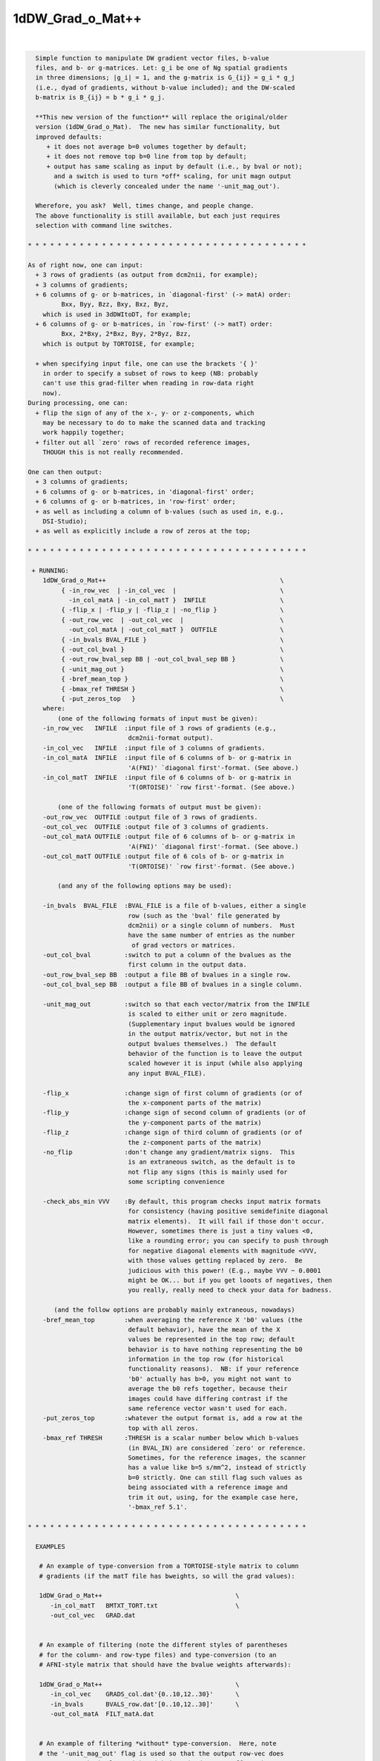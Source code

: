 *****************
1dDW_Grad_o_Mat++
*****************

.. _1dDW_Grad_o_Mat++:

.. contents:: 
    :depth: 4 

| 

.. code-block:: none

      
      Simple function to manipulate DW gradient vector files, b-value
      files, and b- or g-matrices. Let: g_i be one of Ng spatial gradients
      in three dimensions; |g_i| = 1, and the g-matrix is G_{ij} = g_i * g_j
      (i.e., dyad of gradients, without b-value included); and the DW-scaled
      b-matrix is B_{ij} = b * g_i * g_j.
    
      **This new version of the function** will replace the original/older 
      version (1dDW_Grad_o_Mat).  The new has similar functionality, but
      improved defaults:
         + it does not average b=0 volumes together by default;
         + it does not remove top b=0 line from top by default;
         + output has same scaling as input by default (i.e., by bval or not);
           and a switch is used to turn *off* scaling, for unit magn output
           (which is cleverly concealed under the name '-unit_mag_out').
    
      Wherefore, you ask?  Well, times change, and people change.
      The above functionality is still available, but each just requires
      selection with command line switches.
    
    * * * * * * * * * * * * * * * * * * * * * * * * * * * * * * * * * * * * * *
    
    As of right now, one can input:
      + 3 rows of gradients (as output from dcm2nii, for example);
      + 3 columns of gradients;
      + 6 columns of g- or b-matrices, in `diagonal-first' (-> matA) order:
             Bxx, Byy, Bzz, Bxy, Bxz, Byz,
        which is used in 3dDWItoDT, for example;
      + 6 columns of g- or b-matrices, in `row-first' (-> matT) order:
             Bxx, 2*Bxy, 2*Bxz, Byy, 2*Byz, Bzz, 
        which is output by TORTOISE, for example;
    
      + when specifying input file, one can use the brackets '{ }'
        in order to specify a subset of rows to keep (NB: probably
        can't use this grad-filter when reading in row-data right
        now).
    During processing, one can:
      + flip the sign of any of the x-, y- or z-components, which
        may be necessary to do to make the scanned data and tracking
        work happily together;
      + filter out all `zero' rows of recorded reference images, 
        THOUGH this is not really recommended.
      
    One can then output:
      + 3 columns of gradients;
      + 6 columns of g- or b-matrices, in 'diagonal-first' order;
      + 6 columns of g- or b-matrices, in 'row-first' order;
      + as well as including a column of b-values (such as used in, e.g.,
        DSI-Studio);
      + as well as explicitly include a row of zeros at the top;
    
    * * * * * * * * * * * * * * * * * * * * * * * * * * * * * * * * * * * * * *
    
     + RUNNING:
        1dDW_Grad_o_Mat++                                               \
             { -in_row_vec  | -in_col_vec  |                            \
               -in_col_matA | -in_col_matT }  INFILE                    \
             { -flip_x | -flip_y | -flip_z | -no_flip }                 \
             { -out_row_vec  | -out_col_vec  |                          \
               -out_col_matA | -out_col_matT }  OUTFILE                 \
             { -in_bvals BVAL_FILE }                                    \
             { -out_col_bval }                                          \
             { -out_row_bval_sep BB | -out_col_bval_sep BB }            \
             { -unit_mag_out }                                          \
             { -bref_mean_top }                                         \
             { -bmax_ref THRESH }                                       \
             { -put_zeros_top   }                                       \
        where:
            (one of the following formats of input must be given):
        -in_row_vec   INFILE  :input file of 3 rows of gradients (e.g.,
                               dcm2nii-format output).
        -in_col_vec   INFILE  :input file of 3 columns of gradients.  
        -in_col_matA  INFILE  :input file of 6 columns of b- or g-matrix in
                               'A(FNI)' `diagonal first'-format. (See above.)
        -in_col_matT  INFILE  :input file of 6 columns of b- or g-matrix in 
                               'T(ORTOISE)' `row first'-format. (See above.)
    
            (one of the following formats of output must be given):
        -out_row_vec  OUTFILE :output file of 3 rows of gradients.
        -out_col_vec  OUTFILE :output file of 3 columns of gradients.
        -out_col_matA OUTFILE :output file of 6 columns of b- or g-matrix in
                               'A(FNI)' `diagonal first'-format. (See above.)
        -out_col_matT OUTFILE :output file of 6 cols of b- or g-matrix in
                               'T(ORTOISE)' `row first'-format. (See above.)
    
            (and any of the following options may be used):
    
        -in_bvals  BVAL_FILE  :BVAL_FILE is a file of b-values, either a single
                               row (such as the 'bval' file generated by
                               dcm2nii) or a single column of numbers.  Must
                               have the same number of entries as the number
                                of grad vectors or matrices.
        -out_col_bval         :switch to put a column of the bvalues as the
                               first column in the output data.
        -out_row_bval_sep BB  :output a file BB of bvalues in a single row.
        -out_col_bval_sep BB  :output a file BB of bvalues in a single column.
    
        -unit_mag_out         :switch so that each vector/matrix from the INFILE
                               is scaled to either unit or zero magnitude.
                               (Supplementary input bvalues would be ignored
                               in the output matrix/vector, but not in the
                               output bvalues themselves.)  The default
                               behavior of the function is to leave the output
                               scaled however it is input (while also applying
                               any input BVAL_FILE). 
    
        -flip_x               :change sign of first column of gradients (or of
                               the x-component parts of the matrix)
        -flip_y               :change sign of second column of gradients (or of
                               the y-component parts of the matrix)
        -flip_z               :change sign of third column of gradients (or of
                               the z-component parts of the matrix)
        -no_flip              :don't change any gradient/matrix signs.  This
                               is an extraneous switch, as the default is to
                               not flip any signs (this is mainly used for
                               some scripting convenience
    
        -check_abs_min VVV    :By default, this program checks input matrix formats
                               for consistency (having positive semidefinite diagonal
                               matrix elements).  It will fail if those don't occur.
                               However, sometimes there is just a tiny values <0,
                               like a rounding error; you can specify to push through
                               for negative diagonal elements with magnitude <VVV,
                               with those values getting replaced by zero.  Be
                               judicious with this power! (E.g., maybe VVV ~ 0.0001
                               might be OK... but if you get looots of negatives, then
                               you really, really need to check your data for badness.
    
           (and the follow options are probably mainly extraneous, nowadays)
        -bref_mean_top        :when averaging the reference X 'b0' values (the
                               default behavior), have the mean of the X 
                               values be represented in the top row; default 
                               behavior is to have nothing representing the b0
                               information in the top row (for historical
                               functionality reasons).  NB: if your reference
                               'b0' actually has b>0, you might not want to 
                               average the b0 refs together, because their
                               images could have differing contrast if the
                               same reference vector wasn't used for each.
        -put_zeros_top        :whatever the output format is, add a row at the
                               top with all zeros.
        -bmax_ref THRESH      :THRESH is a scalar number below which b-values
                               (in BVAL_IN) are considered `zero' or reference.
                               Sometimes, for the reference images, the scanner
                               has a value like b=5 s/mm^2, instead of strictly
                               b=0 strictly. One can still flag such values as
                               being associated with a reference image and
                               trim it out, using, for the example case here, 
                               '-bmax_ref 5.1'.
    
    * * * * * * * * * * * * * * * * * * * * * * * * * * * * * * * * * * * * * *
    
      EXAMPLES
    
       # An example of type-conversion from a TORTOISE-style matrix to column
       # gradients (if the matT file has bweights, so will the grad values):
    
       1dDW_Grad_o_Mat++                                    \
          -in_col_matT   BMTXT_TORT.txt                     \
          -out_col_vec   GRAD.dat                           
    
    
       # An example of filtering (note the different styles of parentheses
       # for the column- and row-type files) and type-conversion (to an
       # AFNI-style matrix that should have the bvalue weights afterwards):
    
       1dDW_Grad_o_Mat++                                    \
          -in_col_vec    GRADS_col.dat'{0..10,12..30}'      \
          -in_bvals      BVALS_row.dat'[0..10,12..30]'      \
          -out_col_matA  FILT_matA.dat                      
    
    
       # An example of filtering *without* type-conversion.  Here, note
       # the '-unit_mag_out' flag is used so that the output row-vec does
       # not carry the bvalue weight with it;  it does not affect the output
       # bval file.  As Levon might say, the '-unit_mag_out' option acts to
       #   'Take a load off bvecs, take a load for free;
       #    Take a load off bvecs, and you put the load right on bvals only.'
       # This example might be useful for working with dcm2nii* output:
    
       1dDW_Grad_o_Mat++                                      \
          -in_row_vec        ap.bvec'[0..10,12..30]'          \
          -in_bvals          ap.bval'[0..10,12..30]'          \
          -out_row_vec       FILT_ap.bvec                     \
          -out_row_bval_sep  FILT_ap.bval                     \
          -unit_mag_out
    
    * * * * * * * * * * * * * * * * * * * * * * * * * * * * * * * * * * * * * *
    
    
      If you use this program, please reference the introductory/description
      paper for the FATCAT toolbox:
            Taylor PA, Saad ZS (2013).  FATCAT: (An Efficient) Functional
            And Tractographic Connectivity Analysis Toolbox. Brain 
            Connectivity 3(5):523-535.
